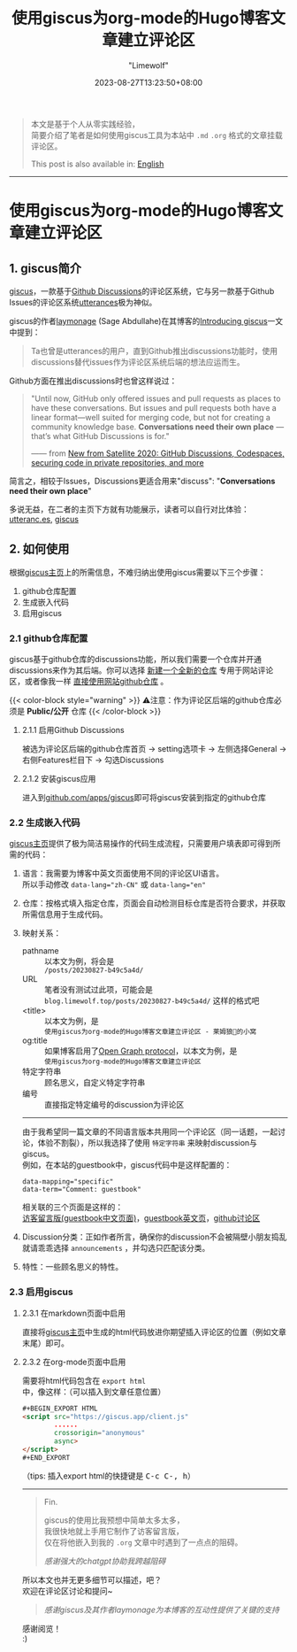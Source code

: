 #+title: 使用giscus为org-mode的Hugo博客文章建立评论区
#+author: "Limewolf"
#+description: "基于个人实践经验简单介绍了如何使用giscus为Hugo博客中org-mode的文章建立评论区"
#+date: 2023-08-27T13:23:50+08:00
#+keywords[]: hugo github giscus org-mode
#+tags[]: hugo 博客 giscus org-mode
#+categories[]: 博客技术
#+series[]: Hugo历险记

#+begin_quote
本文是基于个人从零实践经验，\\
简要介绍了笔者是如何使用giscus工具为本站中 ~.md~ ~.org~ 格式的文章挂载评论区。

This post is also available in: [[/en/posts/20230827_en-b49c5a4d/][English]]
#+end_quote

-----

* 使用giscus为org-mode的Hugo博客文章建立评论区

** 1. giscus简介
[[https://github.com/giscus/giscus][giscus]]，一款基于[[https://docs.github.com/en/discussions][Github Discussions]]的评论区系统，它与另一款基于Github Issues的评论区系统[[https://utteranc.es/][utterances]]极为神似。

giscus的作者[[https://laymonage.com/][laymonage]] (Sage Abdullahe)在其博客的[[https://laymonage.com/posts/giscus][Introducing giscus]]一文中提到：

#+begin_quote
Ta也曾是utterances的用户，直到Github推出discussions功能时，使用discussions替代issues作为评论区系统后端的想法应运而生。
#+end_quote

Github方面在推出discussions时也曾这样说过：
#+begin_quote
"Until now, GitHub only offered issues and pull requests as places to have these conversations. But issues and pull requests both have a linear format—well suited for merging code, but not for creating a community knowledge base. *Conversations need their own place* —that’s what GitHub Discussions is for."

—— from [[https://github.blog/2020-05-06-new-from-satellite-2020-github-codespaces-github-discussions-securing-code-in-private-repositories-and-more/#discussions][New from Satellite 2020: GitHub Discussions, Codespaces, securing code in private repositories, and more]]
#+end_quote

简言之，相较于Issues，Discussions更适合用来"discuss": "*Conversations need their own place*"

多说无益，在二者的主页下方就有功能展示，读者可以自行对比体验：\\
[[https://utteranc.es/][utteranc.es]], [[https://giscus.app/][giscus]]

** 2. 如何使用
根据[[https://giscus.app/][giscus主页]]上的所需信息，不难归纳出使用giscus需要以下三个步骤：

1. github仓库配置
2. 生成嵌入代码
3. 启用giscus

*** 2.1 github仓库配置
giscus基于github仓库的discussions功能，所以我们需要一个仓库并开通discussions来作为其后端。你可以选择 _新建一个全新的仓库_ 专用于网站评论区，或者像我一样 _直接使用网站github仓库_ 。

{{< color-block style="warning" >}}
⚠️注意：作为评论区后端的github仓库必须是 *Public/公开* 仓库
{{< /color-block >}}

**** 2.1.1 启用Github Discussions
被选为评论区后端的github仓库首页 -> setting选项卡 -> 左侧选择General -> 右侧Features栏目下 -> 勾选Discussions

**** 2.1.2 安装giscus应用
进入到[[https://github.com/apps/giscus][github.com/apps/giscus]]即可将giscus安装到指定的github仓库

*** 2.2 生成嵌入代码
[[https://giscus.app/][giscus主页]]提供了极为简洁易操作的代码生成流程，只需要用户填表即可得到所需的代码：
1. 语言：我需要为博客中英文页面使用不同的评论区UI语言。\\
   所以手动修改 ~data-lang="zh-CN"~ 或 ~data-lang="en"~
2. 仓库：按格式填入指定仓库，页面会自动检测目标仓库是否符合要求，并获取所需信息用于生成代码。
3. 映射关系：
   - pathname :: 以本文为例，将会是\\
      ~/posts/20230827-b49c5a4d/~
   - URL :: 笔者没有测试过此项，可能会是\\
      ~blog.limewolf.top/posts/20230827-b49c5a4d/~ 这样的格式吧
   - <title> :: 以本文为例，是\\
      ~使用giscus为org-mode的Hugo博客文章建立评论区 - 莱姆狼🐺的小窝~
   - og:title :: 如果博客启用了[[https://ogp.me][Open Graph protocol]]，以本文为例，是\\
      ~使用giscus为org-mode的Hugo博客文章建立评论区~
   - 特定字符串 :: 顾名思义，自定义特定字符串
   - 编号 :: 直接指定特定编号的discussion为评论区
   -----
   由于我希望同一篇文章的不同语言版本共用同一个评论区（同一话题，一起讨论，体验不割裂），所以我选择了使用 ~特定字符串~ 来映射discussion与giscus。\\
   例如，在本站的guestbook中，giscus代码中是这样配置的：
   #+begin_src
   data-mapping="specific"
   data-term="Comment: guestbook"
   #+end_src
   相关联的三个页面是这样的：\\
   [[https://blog.limewolf.top/guestbook][访客留言版(guestbook中文页面)]]，[[https://blog.limewolf.top/en/guestbook][guestbook英文页]]，[[https://github.com/Nicolas-L0/blog.limewolf.top/discussions/7][github讨论区]]

4. Discussion分类：正如作者所言，确保你的discussion不会被隔壁小朋友捣乱就请乖乖选择 ~announcements~ ，并勾选只匹配该分类。
5. 特性：一些顾名思义的特性。
   
*** 2.3 启用giscus
**** 2.3.1 在markdown页面中启用
直接将[[https://giscus.app/][giscus主页]]中生成的html代码放进你期望插入评论区的位置（例如文章末尾）即可。
**** 2.3.2 在org-mode页面中启用
需要将html代码包含在 ~export html~ 中，像这样：（可以插入到文章任意位置）
#+begin_src html
#+BEGIN_EXPORT HTML
<script src="https://giscus.app/client.js"
        ......
        crossorigin="anonymous"
        async>
</script>
#+END_EXPORT
#+end_src

#+BEGIN_EXPORT html
（tips: 插入export html的快捷键是 <kbd>C-c C-, h</kbd>）
#+END_EXPORT

-----

#+begin_quote
Fin.

giscus的使用比我预想中简单太多太多，\\
我很快地就上手用它制作了访客留言版，\\
仅在将他嵌入到我的 ~.org~ 文章中时遇到了一点点的阻碍。

#+begin_quote
/感谢强大的chatgpt协助我跨越阻碍/
#+end_quote

所以本文也并无更多细节可以描述，吧？\\
欢迎在评论区讨论和提问~

#+begin_quote
/感谢giscus及其作者laymonage为本博客的互动性提供了关键的支持/
#+end_quote

感谢阅览！\\
:)
#+end_quote


#+BEGIN_EXPORT HTML
<script src="https://giscus.app/client.js"
        data-repo="Nicolas-L0/blog.limewolf.top"
        data-repo-id="R_kgDOKJYObQ"
        data-category="Announcements"
        data-category-id="DIC_kwDOKJYObc4CY4qA"
        data-mapping="specific"
        data-term="Comment: Disqus for Org-Mode Hugo Blog Posts"
        data-strict="1"
        data-reactions-enabled="1"
        data-emit-metadata="1"
        data-input-position="bottom"
        data-theme="noborder_light"
        data-lang="zh-CN"
        data-loading="lazy"
        crossorigin="anonymous"
        async>
</script>
#+END_EXPORT

